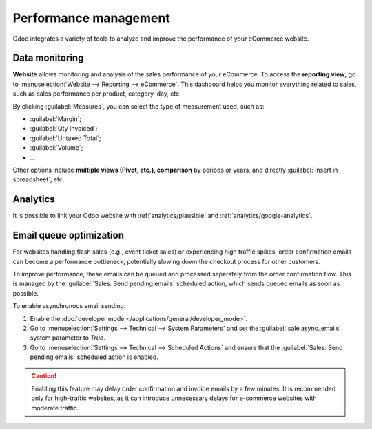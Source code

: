 ======================
Performance management
======================

Odoo integrates a variety of tools to analyze and improve the performance of your eCommerce
website.

Data monitoring
===============

**Website** allows monitoring and analysis of the sales performance of your eCommerce. To access the
**reporting view**, go to :menuselection:`Website --> Reporting --> eCommerce`. This dashboard helps
you monitor everything related to sales, such as sales performance per product, category, day, etc.

.. image:: performance/reporting.png
   :align: center
   :alt: Performance reporting of eCommerce

By clicking :guilabel:`Measures`, you can select the type of measurement used, such as:

- :guilabel:`Margin`;
- :guilabel:`Qty Invoiced`;
- :guilabel:`Untaxed Total`;
- :guilabel:`Volume`;
- ...

Other options include **multiple views (Pivot, etc.), comparison** by periods or years, and directly
:guilabel:`insert in spreadsheet`, etc.

Analytics
=========

It is possible to link your Odoo website with :ref:`analytics/plausible` and
:ref:`analytics/google-analytics`.

.. _ecommerce/performance/email_queue:

Email queue optimization
========================

For websites handling flash sales (e.g., event ticket sales) or experiencing high traffic spikes,
order confirmation emails can become a performance bottleneck, potentially slowing down the checkout
process for other customers.

To improve performance, these emails can be queued and processed separately from the order
confirmation flow. This is managed by the :guilabel:`Sales: Send pending emails` scheduled action,
which sends queued emails as soon as possible.

To enable asynchronous email sending:

#. Enable the :doc:`developer mode </applications/general/developer_mode>`.
#. Go to :menuselection:`Settings --> Technical --> System Parameters` and set the
   :guilabel:`sale.async_emails` system parameter to `True`.
#. Go to :menuselection:`Settings --> Technical --> Scheduled Actions` and ensure that the
   :guilabel:`Sales: Send pending emails` scheduled action is enabled.

.. caution::
   Enabling this feature may delay order confirmation and invoice emails by a few minutes. It is
   recommended only for high-traffic websites, as it can introduce unnecessary delays for e-commerce
   websites with moderate traffic.
